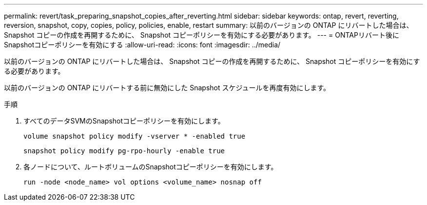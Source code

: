 ---
permalink: revert/task_preparing_snapshot_copies_after_reverting.html 
sidebar: sidebar 
keywords: ontap, revert, reverting, reversion, snapshot, copy, copies, policy, policies, enable, restart 
summary: 以前のバージョンの ONTAP にリバートした場合は、 Snapshot コピーの作成を再開するために、 Snapshot コピーポリシーを有効にする必要があります。 
---
= ONTAPリバート後にSnapshotコピーポリシーを有効にする
:allow-uri-read: 
:icons: font
:imagesdir: ../media/


[role="lead"]
以前のバージョンの ONTAP にリバートした場合は、 Snapshot コピーの作成を再開するために、 Snapshot コピーポリシーを有効にする必要があります。

以前のバージョンの ONTAP にリバートする前に無効にした Snapshot スケジュールを再度有効にします。

.手順
. すべてのデータSVMのSnapshotコピーポリシーを有効にします。
+
[source, cli]
----
volume snapshot policy modify -vserver * -enabled true
----
+
[source, cli]
----
snapshot policy modify pg-rpo-hourly -enable true
----
. 各ノードについて、ルートボリュームのSnapshotコピーポリシーを有効にします。
+
[source, cli]
----
run -node <node_name> vol options <volume_name> nosnap off
----

